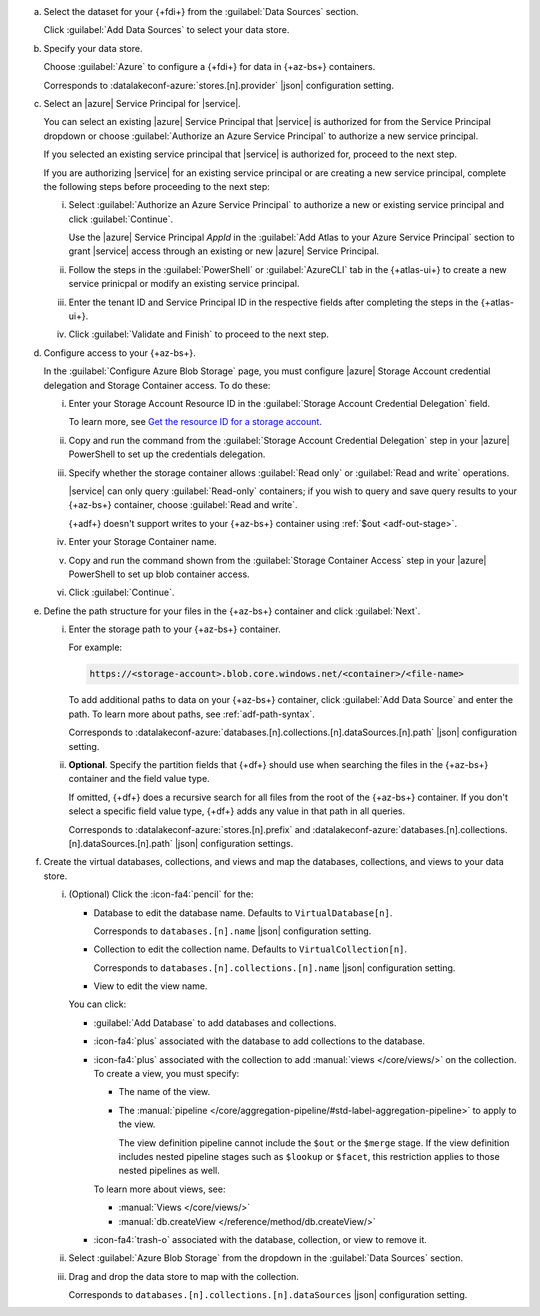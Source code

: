 a. Select the dataset for your {+fdi+} from the :guilabel:`Data Sources` section.

   Click :guilabel:`Add Data Sources` to select your data store.

#. Specify your data store.

   Choose :guilabel:`Azure` to configure a {+fdi+} for data in {+az-bs+}
   containers. 

   Corresponds to :datalakeconf-azure:`stores.[n].provider` |json| 
   configuration setting.

#. Select an |azure| Service Principal for |service|.

   You can select an existing |azure| Service Principal that |service| is  
   authorized for from the Service Principal dropdown or choose 
   :guilabel:`Authorize an Azure Service Principal` to authorize a new
   service principal.  
  
   If you selected an existing service principal that |service| is
   authorized for, proceed to the next step. 
  
   If you are authorizing |service| for an existing service principal or
   are creating a new service principal, complete the following steps
   before proceeding to the next step:
  
   i. Select :guilabel:`Authorize an Azure Service Principal` to
      authorize a new or existing service principal and click
      :guilabel:`Continue`. 

      Use the |azure| Service Principal *AppId* in the :guilabel:`Add
      Atlas to your Azure Service Principal` section to grant |service|
      access through an existing or new |azure| Service Principal. 

   #. Follow the steps in the :guilabel:`PowerShell` or
      :guilabel:`AzureCLI` tab in the {+atlas-ui+} to create a new
      service prinicpal or modify an existing service principal. 

   #. Enter the tenant ID and Service Principal ID in the respective
      fields after completing the steps in the {+atlas-ui+}.

   #. Click :guilabel:`Validate and Finish` to proceed to the next step. 

#. Configure access to your {+az-bs+}.

   In the :guilabel:`Configure Azure Blob Storage` page, you must
   configure |azure| Storage Account credential delegation and Storage
   Container access. To do these: 

   i. Enter your Storage Account Resource ID in the :guilabel:`Storage
      Account Credential Delegation` field.

      To learn more, see `Get the resource ID for a storage account
      <https://learn.microsoft.com/en-us/azure/storage/common/storage-account-get-info?tabs=portal>`__. 

   #. Copy and run the command from the :guilabel:`Storage Account
      Credential Delegation` step in your |azure| PowerShell 
      to set up the credentials delegation. 

   #. Specify whether the storage container allows :guilabel:`Read only`
      or :guilabel:`Read and write` operations.

      |service| can only query :guilabel:`Read-only` containers; if you 
      wish to query and save query results to your {+az-bs+} container,
      choose :guilabel:`Read and write`.

      {+adf+} doesn't support writes to your {+az-bs+} container using
      :ref:`$out <adf-out-stage>`. 

   #. Enter your Storage Container name.
  
   #. Copy and run the command shown from the :guilabel:`Storage
      Container Access` step in your |azure| PowerShell to set up blob
      container access. 

   #. Click :guilabel:`Continue`.

#. Define the path structure for your files in the {+az-bs+} container
   and click :guilabel:`Next`.

   i. Enter the storage path to your {+az-bs+} container.

      For example:

      .. code-block:: sh
     
         https://<storage-account>.blob.core.windows.net/<container>/<file-name>

      To add additional paths to data on your {+az-bs+} container, click 
      :guilabel:`Add Data Source` and enter the path. To learn more about 
      paths, see :ref:`adf-path-syntax`.

      Corresponds to 
      :datalakeconf-azure:`databases.[n].collections.[n].dataSources.[n].path` 
      |json| configuration setting.

   #. **Optional**. Specify the partition fields that {+df+} should use
      when searching the files in the {+az-bs+} container and the field
      value type. 
     
      If omitted, {+df+} does a recursive search for all files from the
      root of the {+az-bs+} container. If you don't select a specific field
      value type, {+df+} adds any value in that path in all queries.

      Corresponds to :datalakeconf-azure:`stores.[n].prefix` and
      :datalakeconf-azure:`databases.[n].collections.[n].dataSources.[n].path`
      |json| configuration settings.

#. Create the virtual databases, collections, and views and map the
   databases, collections, and views to your data store.

   i. (Optional) Click the :icon-fa4:`pencil` for the:

      - Database to edit the database name. Defaults to ``VirtualDatabase[n]``. 

        Corresponds to ``databases.[n].name`` |json| configuration 
        setting.

      - Collection to edit the collection name. Defaults to 
        ``VirtualCollection[n]``. 
       
        Corresponds to ``databases.[n].collections.[n].name`` |json| 
        configuration setting.

      - View to edit the view name. 

      You can click: 
     
      - :guilabel:`Add Database` to add databases and collections. 
      - :icon-fa4:`plus` associated with the database to add collections 
        to the database. 
      - :icon-fa4:`plus` associated with the collection to add 
        :manual:`views </core/views/>` on the collection. To create a 
        view, you must specify: 
       
        - The name of the view.
        - The :manual:`pipeline 
          </core/aggregation-pipeline/#std-label-aggregation-pipeline>` 
          to apply to the view.

          The view definition pipeline cannot include the ``$out`` or 
          the ``$merge`` stage. If the view definition includes 
          nested pipeline stages such as ``$lookup`` or ``$facet``, 
          this restriction applies to those nested pipelines as well.

        To learn more about views, see: 

        - :manual:`Views </core/views/>`
        - :manual:`db.createView </reference/method/db.createView/>`

      - :icon-fa4:`trash-o` associated with the database, collection, or 
        view to remove it.

   #. Select :guilabel:`Azure Blob Storage` from the dropdown in the 
      :guilabel:`Data Sources` section.
   #. Drag and drop the data store to map with the collection.

      Corresponds to ``databases.[n].collections.[n].dataSources`` 
      |json| configuration setting.
